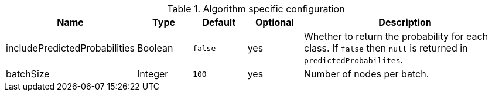 .Algorithm specific configuration
[opts="header",cols="1,1,1m,1,4"]
|===
| Name                          | Type    | Default | Optional | Description
| includePredictedProbabilities | Boolean | false   | yes      | Whether to return the probability for each class. If `false` then `null` is returned in `predictedProbabilites`.
| batchSize                     | Integer | 100     | yes      | Number of nodes per batch.
|===
